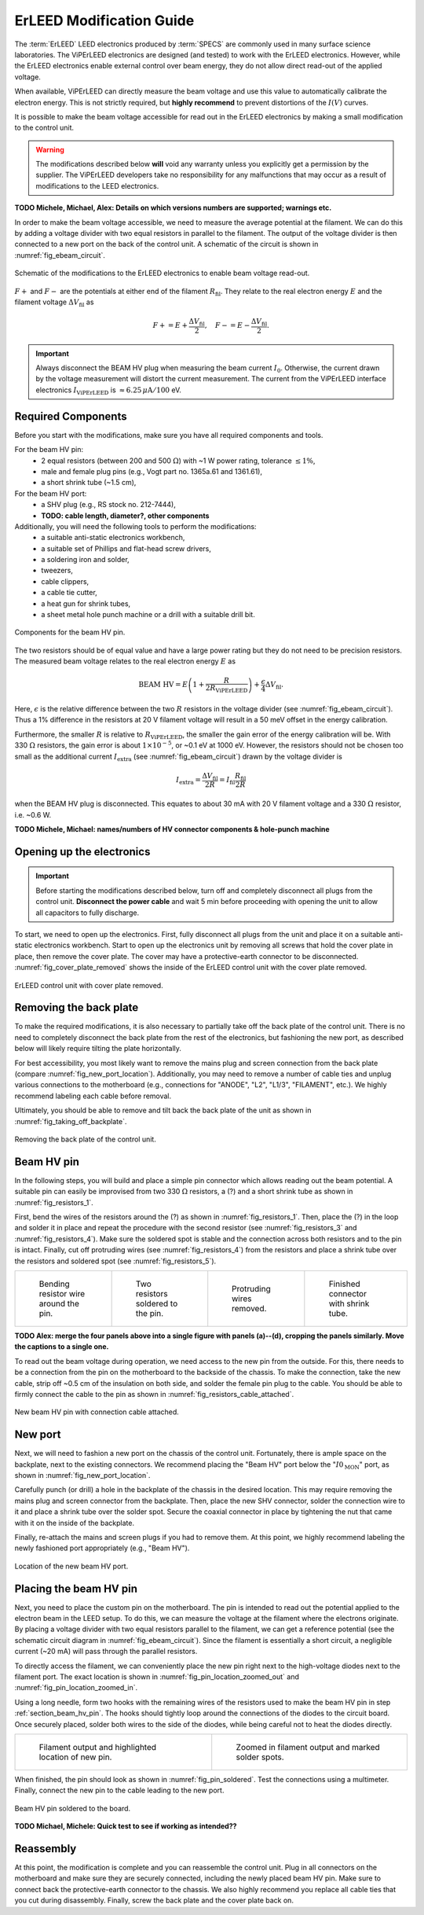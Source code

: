 .. _erleed_modification:

#########################
ErLEED Modification Guide
#########################

The :term:`ErLEED` LEED electronics produced by :term:`SPECS` are commonly used in many surface science laboratories.
The ViPErLEED electronics are designed (and tested) to work with the ErLEED electronics.
However, while the ErLEED electronics enable external control over beam energy, they do not allow direct read-out of the applied voltage.

When available, ViPErLEED can directly measure the beam voltage and use this value to automatically calibrate the electron energy.
This is not strictly required, but **highly recommend** to prevent distortions of the :math:`I(V)` curves.

It is possible to make the beam voltage accessible for read out in the ErLEED electronics by making a small modification to the control unit.

.. warning::
    The modifications described below **will** void any warranty unless you explicitly get a permission by the supplier.
    The ViPErLEED developers take no responsibility for any malfunctions that may occur as a result of modifications to the LEED electronics.


**TODO Michele, Michael, Alex: Details on which versions numbers are supported; warnings etc.**

In order to make the beam voltage accessible, we need to measure the average potential at the filament.
We can do this by adding a voltage divider with two equal resistors in parallel to the filament.
The output of the voltage divider is then connected to a new port on the back of the control unit.
A schematic of the circuit is shown in :numref:`fig_ebeam_circuit`.

.. _fig_ebeam_circuit:
.. figure:: /_static/hardware/ErLEED_modification/upgrade_ebeam_circuit.svg
    :align: center

    Schematic of the modifications to the ErLEED electronics to enable beam voltage read-out.

:math:`F+` and :math:`F-` are the potentials at either end of the filament :math:`R_{\mathrm{fil}}`.
They relate to the real electron energy :math:`E` and the filament voltage :math:`\Delta V_{\mathrm{fil}}` as

.. math::
    F+ = E + \frac{\Delta V_{\mathrm{fil}}}{2}, \quad F- = E - \frac{\Delta V_{\mathrm{fil}}}{2}.

.. important::

    Always disconnect the BEAM HV plug when measuring the beam current :math:`I_0`.
    Otherwise, the current drawn by the voltage measurement will distort the current measurement.
    The current from the ViPErLEED interface electronics :math:`I_{\mathrm{ViPErLEED}}` is :math:`\approx6.25\,\mu\mathrm{A}/100` eV.

Required Components
===================

Before you start with the modifications, make sure you have all required components and tools.


For the beam HV pin:
    - 2 equal resistors (between 200 and 500 :math:`\Omega`) with ~1 W power rating, tolerance :math:`\leq 1\%`,
    - male and female plug pins (e.g., Vogt part no. 1365a.61 and 1361.61),
    - a short shrink tube (~1.5 cm),

For the beam HV port:
    - a SHV plug (e.g., RS stock no. 212-7444),
    - **TODO: cable length, diameter?, other components**


Additionally, you will need the following tools to perform the modifications:
    - a suitable anti-static electronics workbench,
    - a suitable set of Phillips and flat-head screw drivers,
    - a soldering iron and solder,
    - tweezers,
    - cable clippers,
    - a cable tie cutter,
    - a heat gun for shrink tubes,
    - a sheet metal hole punch machine or a drill with a suitable drill bit.

.. _fig_resistors_1:
.. figure:: /_static/hardware/ErLEED_modification/resistors/resistors_1.png
    :width: 20%
    :align: center

    Components for the beam HV pin.

The two resistors should be of equal value and have a large power rating but they do not need to be precision resistors.
The measured beam voltage relates to the real electron energy :math:`E` as

.. math::
    \text{BEAM HV} = E \left(1 + \frac{R}{2R_{\mathrm{ViPErLEED}}}\right) + \frac{\epsilon}{4}\Delta V_{\mathrm{fil}}.

Here, :math:`\epsilon` is the relative difference between the two :math:`R` resistors in the voltage divider (see :numref:`fig_ebeam_circuit`).
Thus a 1% difference in the resistors at 20 V filament voltage will result in a 50 meV offset in the energy calibration.

Furthermore, the smaller :math:`R` is relative to :math:`R_{\mathrm{ViPErLEED}}`, the smaller the gain error of the energy calibration will be.
With 330 :math:`\Omega` resistors, the gain error is about :math:`1\times 10^{-5}`, or ~0.1 eV at 1000 eV.
However, the resistors should not be chosen too small as the additional current :math:`I_{\mathrm{extra}}` (see :numref:`fig_ebeam_circuit`) drawn by the voltage divider is

.. math::
    I_{\mathrm{extra}} = \frac{\Delta V_{\mathrm{fil}}}{2R} = I_{\mathrm{fil}} \frac{R_{\mathrm{fil}}}{2R}

when the BEAM HV plug is disconnected.
This equates to about 30 mA with 20 V filament voltage and a 330 :math:`\Omega` resistor, i.e. ~0.6 W.


**TODO Michele, Michael: names/numbers of HV connector components & hole-punch machine**

Opening up the electronics
==========================

.. important::
    Before starting the modifications described below, turn off and completely disconnect all plugs from the control unit.
    **Disconnect the power cable** and wait 5 min before proceeding with opening the unit to allow all capacitors to fully discharge.


To start, we need to open up the electronics.
First, fully disconnect all plugs from the unit and place it on a suitable anti-static electronics workbench.
Start to open up the electronics unit by removing all screws that hold the cover plate in place, then remove the cover plate. The cover may have a protective-earth connector to be disconnected.
:numref:`fig_cover_plate_removed` shows the inside of the ErLEED control unit with the cover plate removed.


.. _fig_cover_plate_removed:
.. figure:: /_static/hardware/ErLEED_modification/electronics_overview.svg
    :width: 75%
    :align: center

    ErLEED control unit with cover plate removed.

Removing the back plate
=======================

To make the required modifications, it is also necessary to partially take off the back plate of the control unit.
There is no need to completely disconnect the back plate from the rest of the electronics, but fashioning the new port, as described below will likely require tilting the plate horizontally.

For best accessibility, you most likely want to remove the mains plug and screen connection from the back plate (compare :numref:`fig_new_port_location`).
Additionally, you may need to remove a number of cable ties and unplug various connections to the motherboard (e.g., connections for "ANODE", "L2", "L1/3", "FILAMENT", etc.).
We highly recommend labeling each cable before removal.

Ultimately, you should be able to remove and tilt back the back plate of the unit as shown in :numref:`fig_taking_off_backplate`.


.. _fig_taking_off_backplate:
.. figure:: /_static/hardware/ErLEED_modification/taking_off_backplate.svg
    :width: 75%
    :align: center

    Removing the back plate of the control unit.


.. _section_beam_hv_pin:

Beam HV pin
===========

In the following steps, you will build and place a simple pin connector which allows reading out the beam potential.
A suitable pin can easily be improvised from two 330 :math:`\Omega` resistors, a (?) and a short shrink tube as shown in :numref:`fig_resistors_1`.


First, bend the wires of the resistors around the (?) as shown in :numref:`fig_resistors_1`.
Then, place the (?) in the loop and solder it in place and repeat the procedure with the second resistor (see :numref:`fig_resistors_3` and :numref:`fig_resistors_4`).
Make sure the soldered spot is stable and the connection across both resistors and to the pin is intact.
Finally, cut off protruding wires (see :numref:`fig_resistors_4`) from the resistors and place a shrink tube over the resistors and soldered spot (see :numref:`fig_resistors_5`).


.. list-table::
    :align: center
    :width: 100%

    * - .. _fig_resistors_2:
  
        .. figure:: /_static/hardware/ErLEED_modification/resistors/resistors_2.png

            Bending resistor wire around the pin.

      - .. _fig_resistors_3:

        .. figure:: /_static/hardware/ErLEED_modification/resistors/resistors_3.png

            Two resistors soldered to the pin.

      - .. _fig_resistors_4:

        .. figure:: /_static/hardware/ErLEED_modification/resistors/resistors_4.png

            Protruding wires removed.

      - .. _fig_resistors_5:

        .. figure:: /_static/hardware/ErLEED_modification/resistors/resistors_5.png

            Finished connector with shrink tube.

**TODO Alex: merge the four panels above into a single figure with panels (a)--(d), cropping the panels similarly. Move the captions to a single one.**

To read out the beam voltage during operation, we need access to the new pin from the outside.
For this, there needs to be a connection from the pin on the motherboard to the backside of the chassis.
To make the connection, take the new cable, strip off ~0.5 cm of the insulation on both side, and solder the female pin plug to the cable.
You should be able to firmly connect the cable to the pin as shown in :numref:`fig_resistors_cable_attached`.

.. _fig_resistors_cable_attached:
.. figure:: /_static/hardware/ErLEED_modification/resistors_cable_attached.jpeg
    :width: 25%
    :align: center

    New beam HV pin with connection cable attached.


New port
========


Next, we will need to fashion a new port on the chassis of the control unit.
Fortunately, there is ample space on the backplate, next to the existing connectors.
We recommend placing the "Beam HV" port below the ":math:`I0_{\text{MON}}`" port, as shown in :numref:`fig_new_port_location`.

Carefully punch (or drill) a hole in the backplate of the chassis in the desired location.
This may require removing the mains plug and screen connector from the backplate.
Then, place the new SHV connector, solder the connection wire to it and place a shrink tube over the solder spot.
Secure the coaxial connector in place by tightening the nut that came with it on the inside of the backplate.

Finally, re-attach the mains and screen plugs if you had to remove them.
At this point, we highly recommend labeling the newly fashioned port appropriately (e.g., "Beam HV").

.. _fig_new_port_location:
.. figure:: /_static/hardware/ErLEED_modification/new_port_location.svg
    :width: 75%
    :align: center

    Location of the new beam HV port.



Placing the beam HV pin
=======================

Next, you need to place the custom pin on the motherboard.
The pin is intended to read out the potential applied to the electron beam in the LEED setup.
To do this, we can measure the voltage at the filament where the electrons originate.
By placing a voltage divider with two equal resistors parallel to the filament, we can get a reference potential (see the schematic circuit diagram in :numref:`fig_ebeam_circuit`).
Since the filament is essentially a short circuit, a negligible current (~20 mA) will pass through the parallel resistors.

To directly access the filament, we can conveniently place the new pin right next to the high-voltage diodes next to the filament port.
The exact location is shown in :numref:`fig_pin_location_zoomed_out` and :numref:`fig_pin_location_zoomed_in`.

Using a long needle, form two hooks with the remaining wires of the resistors used to make the beam HV pin in step :ref:`section_beam_hv_pin`.
The hooks should tightly loop around the connections of the diodes to the circuit board.
Once securely placed, solder both wires to the side of the diodes, while being careful not to heat the diodes directly.


.. list-table::
    :align: center
    :width: 100%

    * - .. _fig_pin_location_zoomed_out:
  
        .. figure:: /_static/hardware/ErLEED_modification/pin_location/location_medium.svg

            Filament output and highlighted location of new pin.

      - .. _fig_pin_location_zoomed_in:

        .. figure:: /_static/hardware/ErLEED_modification/pin_location/location_large.svg

            Zoomed in filament output and marked solder spots.


When finished, the pin should look as shown in :numref:`fig_pin_soldered`.
Test the connections using a multimeter.
Finally, connect the new pin to the cable leading to the new port.


.. _fig_pin_soldered:
.. figure:: /_static/hardware/ErLEED_modification/pin_location/connector_soldered.svg
    :width: 50%
    :align: center

    Beam HV pin soldered to the board.

**TODO Michael, Michele: Quick test to see if working as intended??**

Reassembly
==========

At this point, the modification is complete and you can reassemble the control unit.
Plug in all connectors on the motherboard and make sure they are securely connected, including the newly placed beam HV pin.
Make sure to connect back the protective-earth connector to the chassis.
We also highly recommend you replace all cable ties that you cut during disassembly.
Finally, screw the back plate and the cover plate back on.
